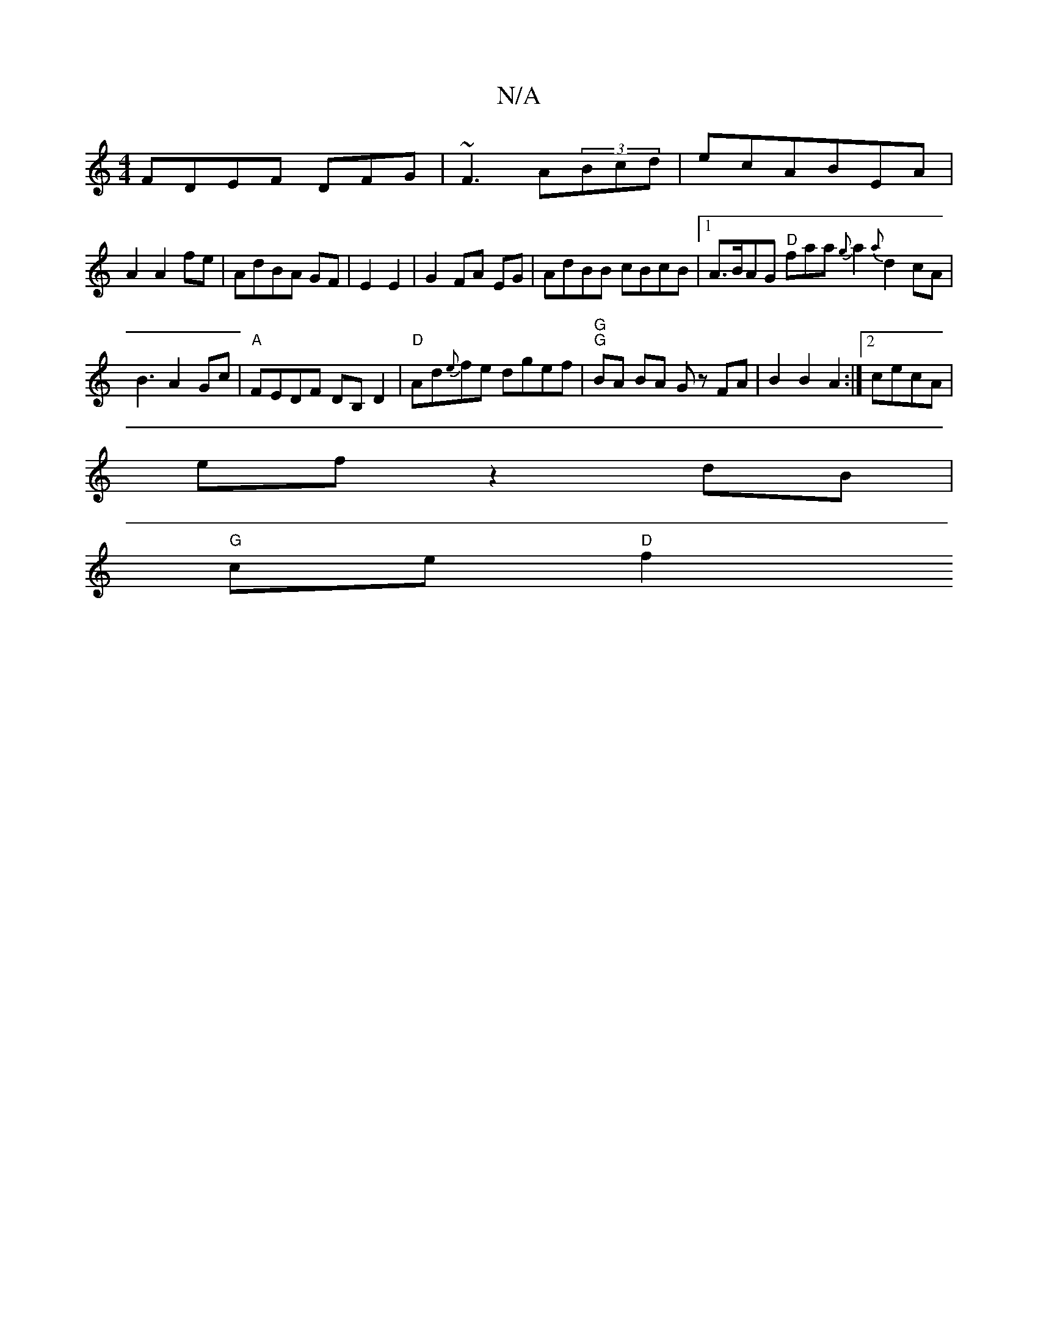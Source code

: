 X:1
T:N/A
M:4/4
R:N/A
K:Cmajor
FDEF DFG|~F3 A(3Bcd|ecABEA|
A2 A2 fe |AdBA GF|E2 E2|G2FA EG|AdBB cBcB|[1 A>BAG "D"faa{g}a2{a}d2 cA|B3A2Gc|"A"FEDF DB,D2|"D"Ad{e}fe dgef|"G" "G"BA BA Gz FA|B2 B2A2:|[2 cecA |
ef z2 dB|
"G"ce"D"f2"(s6- 